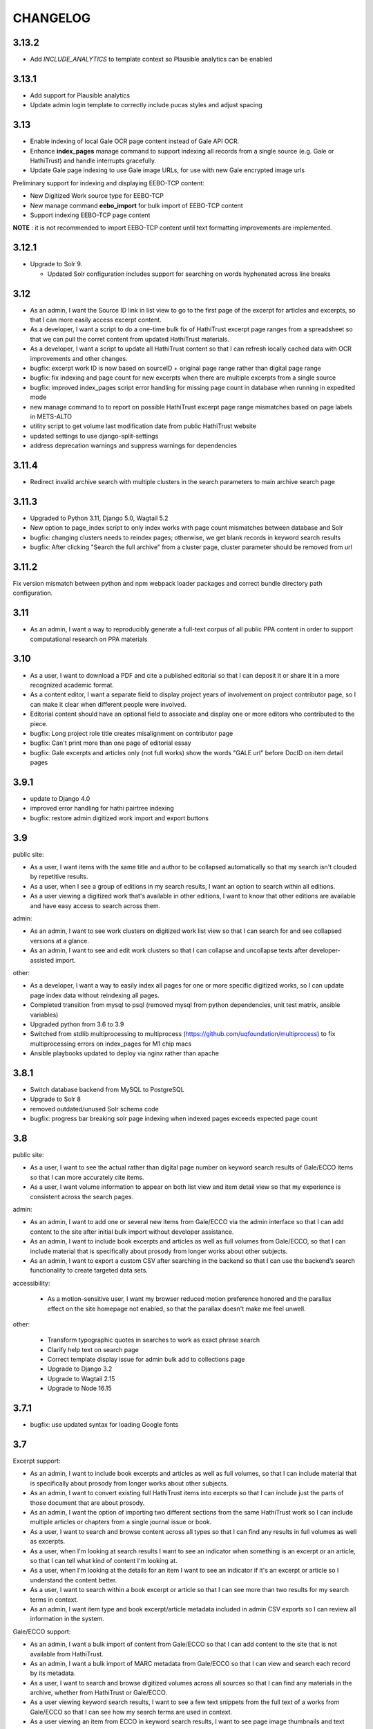 .. _CHANGELOG:

CHANGELOG
=========

3.13.2
------
- Add `INCLUDE_ANALYTICS` to template context so Plausible analytics can be enabled

3.13.1
------
- Add support for Plausible analytics
- Update admin login template to correctly include pucas styles and adjust spacing

3.13
----

- Enable indexing of local Gale OCR page content instead of Gale API OCR.
- Enhance **index_pages** manage command to support indexing all records from a single source (e.g. Gale or HathiTrust) and handle interrupts gracefully.
- Update Gale page indexing to use Gale image URLs, for use with new Gale encrypted image urls

Preliminary support for indexing and displaying EEBO-TCP content:

- New Digitized Work source type for EEBO-TCP
- New manage command **eebo_import** for bulk import of EEBO-TCP content
- Support indexing EEBO-TCP page content

**NOTE** : it is not recommended to import EEBO-TCP content until text formatting improvements are implemented.

3.12.1
------
- Upgrade to Solr 9.

  - Updated Solr configuration includes support for searching on words hyphenated across line breaks


3.12
----
- As an admin, I want the Source ID link in list view to go to the first page of the excerpt for articles and excerpts, so that I can more easily access excerpt content.
- As a developer, I want a script to do a one-time bulk fix of HathiTrust excerpt page ranges from a spreadsheet so that we can pull the corret content from updated HathiTrust materials.
- As a developer, I want a script to update all HathiTrust content so that I can refresh locally cached data with OCR improvements and other changes.
- bugfix: excerpt work ID is now based on sourceID + original page range rather than digital page range
- bugfix: fix indexing and page count for new excerpts when there are multiple excerpts from a single source
- bugfix: improved index_pages script error handling for missing page count in database when running in expedited mode
- new manage command to to report on possible HathiTrust excerpt page range mismatches based on page labels in METS-ALTO
- utility script to get volume last modification date from public HathiTrust website
- updated settings to use django-split-settings
- address deprecation warnings and suppress warnings for dependencies

3.11.4
------

- Redirect invalid archive search with multiple clusters in the search parameters to main archive search page

3.11.3
------

- Upgraded to Python 3.11, Django 5.0, Wagtail 5.2
- New option to page_index script to only index works with page count mismatches between database and Solr
- bugfix: changing clusters needs to reindex pages; otherwise, we get blank records in keyword search results
- bugfix: After clicking "Search the full archive" from a cluster page, cluster parameter should be removed from url


3.11.2
------

Fix version mismatch between python and npm webpack loader packages
and correct bundle directory path configuration.

3.11
----

- As an admin, I want a way to reproducibly generate a full-text corpus of all public PPA content in order to support computational research on PPA materials

3.10
----

- As a user, I want to download a PDF and cite a published editorial so that I can deposit it or share it in a more recognized academic format.
- As a content editor, I want a separate field to display project years of involvement on project contributor page, so I can make it clear when different people were involved.
- Editorial content should have an optional field to associate and display one or more editors who contributed to the piece.
- bugfix: Long project role title creates misalignment on contributor page
- bugfix: Can't print more than one page of editorial essay
- bugfix: Gale excerpts and articles only (not full works) show the words "GALE url" before DocID on item detail pages


3.9.1
-----

- update to Django 4.0
- improved error handling for hathi pairtree indexing
- bugfix: restore admin digitized work import and export buttons


3.9
----

public site:

* As a user, I want items with the same title and author to be collapsed automatically so that my search isn't clouded by repetitive results.
* As a user, when I see a group of editions in my search results, I want an option to search within all editions.
* As a user viewing a digitized work that's available in other editions, I want to know that other editions are available and have easy access to search across them.

admin:

* As an admin, I want to see work clusters on digitized work list view so that I can search for and see collapsed versions at a glance.
* As an admin, I want to see and edit work clusters so that I can collapse and uncollapse texts after developer-assisted import.

other:

* As a developer, I want a way to easily index all pages for one or more specific digitized works, so I can update page index data without reindexing all pages.
* Completed transition from mysql to psql (removed mysql from python dependencies, unit test matrix, ansible variables)
* Upgraded python from 3.6 to 3.9
* Switched from stdlib multiprocessing to multiprocess (https://github.com/uqfoundation/multiprocess) to fix multiprocessing errors on index_pages for M1 chip macs
* Ansible playbooks updated to deploy via nginx rather than apache


3.8.1
-----

- Switch database backend from MySQL to PostgreSQL
- Upgrade to Solr 8
- removed outdated/unused Solr schema code
- bugfix: progress bar breaking solr page indexing when indexed pages exceeds expected page count


3.8
---

public site:

* As a user, I want to see the actual rather than digital page number on
  keyword search results of Gale/ECCO items so that I can more
  accurately cite items.
* As a user, I want volume information to appear on both list view and
  item detail view so that my experience is  consistent across the
  search pages.

admin:

* As an admin, I want to add one or several new items from Gale/ECCO via
  the admin interface so that I can add content to the site after
  initial bulk import without developer assistance.
* As an admin, I want to include book excerpts and articles as well as
  full volumes from Gale/ECCO, so that I can include material that is
  specifically about prosody from longer works about other subjects.
* As an admin, I want to export a custom CSV after searching in the
  backend so that I can use the backend’s search functionality to
  create targeted data sets.

accessibility:

   * As a motion-sensitive user, I want my browser reduced motion preference honored and the parallax effect on the site homepage not enabled, so that the parallax doesn't make me feel unwell.

other:

  * Transform typographic quotes in searches to work as exact phrase search
  * Clarify help text on search page
  * Correct template display issue for admin bulk add to collections page
  * Upgrade to Django 3.2
  * Upgrade to Wagtail 2.15
  * Upgrade to Node 16.15



3.7.1
------

* bugfix: use updated syntax for loading Google fonts

3.7
---

Excerpt support:

* As an admin, I want to include book excerpts and articles as well as full volumes, so that I can include material that is specifically about prosody from longer works about other subjects.
* As an admin, I want to convert existing full HathiTrust items into excerpts so that I can include just the parts of those document that are about prosody.
* As an admin, I want the option of importing two different sections from the same HathiTrust work so I can include multiple articles or chapters from a single journal issue or book.
* As a user, I want to search and browse content across all types so that I can find any results in full volumes as well as excerpts.
* As a user, when I'm looking at search results I want to see an indicator when something is an excerpt or an article, so that I can tell what kind of content I'm looking at.
* As a user, when I'm looking at the details for an item I want to see an indicator if it's an excerpt or article so I understand the content better.
* As a user, I want to search within a book excerpt or article so that I can see more than two results for my search terms in context.
* As an admin, I want item type and book excerpt/article metadata included in admin CSV exports so I can review all information in the system.

Gale/ECCO support:

* As an admin, I want a bulk import of content from Gale/ECCO so that I can add content to the site that is not available from HathiTrust.
* As an admin, I want a bulk import of MARC metadata from Gale/ECCO so that I can view and search each record by its metadata.
* As a user, I want to search and browse digitized volumes across all sources so that I can find any materials in the archive, whether from HathiTrust or Gale/ECCO.
* As a user viewing keyword search results, I want to see a few text snippets from the full text of a works from Gale/ECCO so that I can see how my search terms are used in context.
* As a user viewing an item from ECCO in keyword search results, I want to see page image thumbnails and text snippets that match my search terms so I can see how many and what kind of pages match my search terms.
* As a user, I want to view a page for content from ECCO in Gale Primary Sources by clicking its thumbnail or page number in a search result so that I can quickly and easily see my search result in its full context.
* As a user, I want to add a Gale/ECCO work to my Zotero library from the item page or the search results page, so that I can save references for later research or citation.
* As a user, when I'm viewing an item from Gale/ECCO, I want to see the Gale identifier and link to view the item on Gale Primary Sources so that I can get to the Gale version of the document.
* As a user, I want to search within a single Gale/ECCO item so that I can find more page results and keywords in context than are available on the main archive search.
* As an admin, I want the CSV export to include source so that I can distinguish content from HathiTrust, Gale/ECCO, etc.
* As an admin, I want a way to suppress items in bulk from the admin digitized works list so that I can manage the content if an agreement for content expires.

Other items:

* New ISSN assigned for PPA; added to footer
* Added CC-BY license to footer


3.6.2
-----

* bugfix: avoid mariadb-specific error when running migrations for django-cas-ng

3.6.1
-----

* bugfix: server error when accessing pages that reference built styles via webpack-loader

3.6
---

* accessibility: update hover and focus styles
* chore: switch out semantic-ui for fomantic-ui and update js dependencies

3.5
---

* bugfix: refactor add new works from HathiTrust admin functionality to use rsync instead of API to work around restrictions on Google digitized
* bugfix: improve overly-aggressive keyword search stemming
* bugfix: remove page data from search index when suppressing works
* New manage command ``index_pages`` to reindex pages more efficiently using multiprocessing
* Refactored to use parasolr instead of SolrClient

3.4
---

* Add required alternative text field to captioned image for wagtail content
* Upgrade to Django 2.2
* Upgrade to Wagtail 2.7
* bugfix: correct style regression for side by side images in wagtail content

3.3
---

* As a content editor, I want to create linkable anchors in documents so that I can reference specific sections of my content on other pages.
* As a content editor, I want to add SVG images to content pages so that I can include data visualizations and other scalable images.
* As a content editor, I want to embed external content in editorial and other pages, so that I can include dynamic content in essays.
* Update captioned image to require contextual alternative text
* Preliminary manage command to generate a token-count corpus; implemented by @vineetbansal

3.2.4
-----

Maintenance release.

* Update to pucas 0.6 and current version of django-cas-ng
* Update to pytest 5.x
* Security updates for npm packages


3.2.2
-----

* Update 500 error logo image for consistent color order/overlap
* Add citation metadata to editorial content pages
* bugfix: handle multiple rows of side-by-side images in wagtail content
* bugfix: editorial list page margin fix for even-numbered last child on
  mobile

3.2.1
-----

* Updates the homepage graphic and favicon/logo images to use the filled-in logo.
* Updates the loading animation on the archive search to use an animated .gif.
* Sets the last-modified date for the archive search to match the most recently modified work in the index.

3.2
---

Adds support for adding HathiTrust items to the archive in bulk. Adds reactivity
to the search within work page. Makes numerous improvements to the Wagtail editor
for writing and styling editorial content.

* As a content editor, I want to control how my images are positioned relative to other content so that I can flow text around images and position images side-by-side.
* As a content editor, I want to insert block quotes into the page so that I can use a special style to highlighted quoted material.
* As a user, I want my search results within a work to be loaded as soon as I enter a search term so that my search experience is consistent across pages.
* As an admin, I want to add one or several new items from HathiTrust with a script so that I can add content to the site if I identify something that should be included in the archive.
* As an admin, I want to add one or several new items from HathiTrust via the admin interface so that I can add content to the site if I identify something that should be included in the archive.
* Fixes editorial list page so that newest essays appear first.
* Unifies the available Image block types in the Wagtail editor.
* Adds Wand as a required dependency for animated gif support in Wagtail.
* Fixes an issue with zipfile paths on Windows.
* Adds support for last-modified headers on archive list and detail views.

`3.2 GitHub milestone <https://github.com/Princeton-CDH/ppa-django/milestone/9?closed=1>`_

3.1
---

Support for preserving local edits to metadata, add photos to contributor
content page, and numerous accessibility and style fixes and improvements.

* As an admin, I want to correct basic item-level metadata errors and preserve those corrections so that I can override discrepancies in source materials for display on the site.
* As a content editor, I want to be able to add a photo to a contributor so that users can associate a face with a name and role.
* HathiTrust page image improvements: use Hathi thumbnail API where possible
 (lower res thumbnail), use lazy loading to improve performance and
 reduce likelihood of throttling.
* bugfix: handle bad collection id on archive search page
* Accessibility improvements:
  * improve keyboard navigation
  * fix pages with missing level 1 heading
  * Archive search page accessibility improvements
* Style fixes and improvements:
  * Update contributor page styles and templates to include photos
  * New placeholder image for page images and contributors without photo
  * bugfix: Homepage logo placement is broken without javascript
  * bugfix: Search loading animation layout is broken in Firefox
  * Footer link spacing, mobile improvements for tile display and scrolling on iOS,

`3.1 GitHub milestone <https://github.com/Princeton-CDH/ppa-django/milestone/8?closed=1>`_

3.0.1
-----

* bugfix: Archive title search field should also search subtitle
* As a user, I want search results from the title field to prioritize
  unstemmed matches and boost title over subtitle.
* bugfix: Collections set to be excluded by default are not excluded
  on archive page first loaded
* Style and template fixes and improvements
  * Improved head metadata for Twitter and OpenGraph previews
  * Add styles for <h4> in content pages
  * Consistent link styles across all site content pages
  * Editorial list page styles match other site pages
  * Template tag to add current date and software version to citation page
* Security and performance improvements
  * Implement HTTP strict transport security (HSTS)
  * Remove unused Semantic UI components

3.0 - Initial public version (soft launch)
------------------------------------------

**PPA 3.0 is a completely new implementation of the Princeton Prosody
Archive project. The 3.0 is used here for what would normally be a 1.0 release
as a way to credit and differentiate from previous versions of PPA.**

Admin & data curation functionality
^^^^^^^^^^^^^^^^^^^^^^^^^^^^^^^^^^^
* As an admin, I want to manually enter bibliographic information into editable fields so that users can view and search citations for works not available in Hathi.
* As an admin, I want to suppress items from the site so that I can pull content that should not be included or was wrongly added as I am going through and assigning collections to archive volumes.


Search improvements
^^^^^^^^^^^^^^^^^^^
* As a user, I want keyword searches to prioritize matches in the author, title and public notes fields so that I can easily find works using keywords.
* As a user, I should not see suppressed items in search results or item display so that my results are not cluttered by items not meant to be part of the archive.
* As a user, I want to exclude or include items from any of the collections in PPA so that I can refine my search to include relevant items.
* As a user, I want the advanced search pulldown state that I have selected to be preserved when I reload the page so that my view of the search form is stable and consistent without having to continually modify my selection.
* Automatically change default sort to Relevance for keyword searches
* Change `srcid` to `source_id` for fielded search
* bugfix: non-sequential publication dates break search validation
* bugfix: Using actual numbers for date range causes works without
  a date to go missing when form is submitted

Content management
^^^^^^^^^^^^^^^^^^
* As a content editor, I want to be able to add and order multiple authors to an editorial so I can correctly attribute work.
* As a content editor, I want to list people who contributed to the project so that I can give credit to everyone who was involved in it.

UI/UX/Design updates
^^^^^^^^^^^^^^^^^^^^
* Refinements to the search form
  - collapsible advanced search, hidden by default
  - visual indicator if filters are active in the advanced search
  - revised styles for collection filters
* Indicator for search in-progress
* Add a "jump to top" button on search results
* Styles for editorial list page, editorial post including image captions
  and footnotes
* Updated error pages

`3.0 GitHub milestone <https://github.com/Princeton-CDH/ppa-django/milestone/7?closed=1>`_

0.11
----

* As a content editor, I want to control how the description of my editorial content is displayed when on PPA, when shared, and when searched.
* As a content editor, I want to add new or edit existing editorial content so that I can publish and promote scholarly work related to the project.
* As an admin, I should not be able to edit wagtail content in the Django admin so that I don't uninintentionally break content by editing it in the wrong place.

Bugs/chores
^^^^^^^^^^^

* Constrains image sizes in editorial posts
* Sets up Google Analytics
* Fixes an issue with incorrect facet data from Solr for certain date ranges
* Switches to sans-serif font (Open Sans) sitewide
* Adds tzinfo to mysql to fix failing tests in CI

Design updates
^^^^^^^^^^^^^^

* Homepage
* Top navigation menu
* Content pages
* Collections list page
* Search sorting and pagination
* Archive search page
* Digitized work detail page
* Editorial post list page

`0.11 GitHub milestone <https://github.com/Princeton-CDH/ppa-django/milestone/6?closed=1>`_

0.10
----

* As a content editor, I want unneeded punctuation removed when importing or updating records from HathiTrust metadata, so that records are easier to search and browse.
* As a user, I want item titles to be case-insensitive when sorting, so that I can find content alphabetically.
* As a user, I want my search input for publication year to be validated in the browser so that I can't enter invalid dates.

Content management updates
^^^^^^^^^^^^^^^^^^^^^^^^^^

* As a content editor, I want to arrange content pages on the site so that I can update site navigation when information changes.
* As an admin, I want the site to provide XML sitemaps for content pages, collection and archive pages, and digitized works so that site content will be findable by search engines.
* Replace Mezzanine with Wagtail as content management system.
* Add built-in fixtures to create default page structure within Wagtail.

Design updates
^^^^^^^^^^^^^^

* Refactor SCSS and media queries.
* Fixes issues with histogram and pub date display on Chrome.
* Fixes an issue where hitting back on a search could result in unformatted JSON being displayed.

`0.10 GitHub milestone <https://github.com/Princeton-CDH/ppa-django/milestone/5?closed=1>`_

0.9
---

* As an admin, I would like to be able to see the Hathi Catalog IDs for a volume so that I can see how individual volumes are grouped together within the HathiTrust.
* As an admin, I want the CSV report of materials on the site to include items' Hathi catalog ID so that I can identify duplicates and multi-volume works.
* As an admin, I want changes made to digitized works and collections in the admin interface to automatically update the public search, so that content in the search and admin interface stay in sync.
* As an admin, I want subtitle and sort title populated from HathiTrust MARCXML so that the records can be displayed and sorted better.
* As a content editor, I want to add edition notes so that I can document the copy of an item that's in the archive.
* As a user, I want to see notes on a digitized work's edition so that I'm aware of the specifics of the copy in PPA.
* As a user, I want to be able to view a page in Hathitrust by clicking its thumbnail or page number in a search result so that I can quickly and easily see my search result in its full context.
* As a user, I want different styles for the main title and subtitle on search results so that I can visually distinguish titles.
* As a user, I want item titles to ignore definite articles and punctuation when sorting, so that I can find the most relevant content first.

Design updates
^^^^^^^^^^^^^^

* Updates styles site-wide to match new designs for most pages
* Fixes some issues with min/max date display on publication date histogram
* Mutes the look of collection "badges" on search results
* Adjusts the interactive area and cursor used for search sorting
* Fixes an issue with sizing of the footer in WebKit browsers

`0.9 GitHub milestone <https://github.com/Princeton-CDH/ppa-django/milestone/4?closed=1>`_

0.8.1
-----

Minor updates, tweaks, and fixes:

* Set HathiTrust links to open in new browser window or tab
* Fix collection search link from individual work detail page
* Style/template updates for pagination links and highlight text on mobile
* Clean up print statements and documentation in hathi import and deploy notes
* Tweak wording to clarify Zotero functionality

0.8 Search filtering and highlighting
-------------------------------------

Includes nearly all public-facing functionality documented in the CDH project
charter for minimum viable product (and some additional features), with the
exception of blog/editorial content management functionality and a few other
content management features.  Templates and styles are provisional, focusing
on basic layout and interactions.


Search filters and highlighting
^^^^^^^^^^^^^^^^^^^^^^^^^^^^^^^

* As a user viewing keyword search results, I want to see a few text snippets from the full text of a work so that I can get an idea how my search terms are used in the work.
* As a user viewing an individual item from a keyword search, I want to see page image thumbnails and text snippets that match my search terms so I can see how many and what kind of pages match my search terms.
* As a user, I want to search digitized volumes by keyword in author names in a clearly marked author search field so that I can see what materials are in the archive by a certain author.
* As a user, I want to search digitized volumes by title keywords in a clearly marked title field so that I can see what materials are in the archive with a certain title.
* As a user, I want to change how my results are sorted so I can browse the results in multiple ways.
* As a user, I want to filter search results by publication year or range of years so that I focus on works from a particular time period.
* As a user, I want to see a simple timeline visualization of works by publication year so that I can get a sense of how the materials are distributed by time.
* As a user, I want to see numbered results so I can keep track of results as I’m scrolling and paging through.
* As a user browsing the list of collections, I want to see brief summary statistics so I can decide which collections of materials I want to browse.
* As a user, I want to add all or selected works from the search results list to my Zotero library, so that I can efficiently save them for later research or citation.
* As a user, I want to add a work to my Zotero library from the individual item page so that I can save it for research without having to go back to the list of results.

Basic content management
^^^^^^^^^^^^^^^^^^^^^^^^

* As a content editor, I want to create and edit content pages on the site so that I can update text on the site when information changes.

Other improvements
^^^^^^^^^^^^^^^^^^

* New, more efficient Solr index script
* Templates and basic styles for current site components
* SCSS/JS pipeline with compressor

`0.8 GitHub milestone <https://github.com/Princeton-CDH/ppa-django/milestone/3?closed=1>`_

0.7 Collections Improvements
----------------------------

Minor improvements to collections management and bug fix.

* As an admin, I want a "Collection" column viewable on the "Digitized works" page so that I can easily see what collection(s) an item belongs to.
* As an admin, I want a link from the digitized work list view to HathiTrust so that I can check the contents as I curate the archive.
* Bug fix: Bulk add to collections tool is clearing items that were previously added to collections individually.
  This release resolves this error which resulted from setting rather
  than adding digital works to collections.


0.6 Collections Management
--------------------------

Release adding collections creation and management, as well as CSV exports of all digitized works.

CSV Export
^^^^^^^^^^
* As an admin, I want to generate a CSV report of materials on the site so that I can do analysis with other tools such as OpenRefine to analyze collection assignment.

Collections
^^^^^^^^^^^
* As an admin, I want to create and update collections so that I can group digitized works into subcollections for site users.
* As an admin, I want to add and edit collection descriptions so that I can help site users understand the collection and find related materials.
* As an admin, I want to add individual digitized items to one or more collections so that I can manage which items are included in which collections.
* As an admin, I want a way to search and select digitized items for bulk addition to a collection so that I can efficiently organize large groups of items.
* As a user, I want to browse the list of collections so I can find out more about important groupings of items in the archive.
*  As a user, I want to filter search results by collection so that I can include or exclude groups of materials based on my interests.

`0.6 GitHub milestone <https://github.com/Princeton-CDH/ppa-django/milestone/2?closed=1>`_

0.5 Bulk Import and Simple Search
---------------------------------

Initial release with basic admin functionality, import/index Hathi materials, and a basic search to allow interacting and testing the Solr index.

User Management
^^^^^^^^^^^^^^^
* As a project team member, I want to login with my Princeton CAS account so that I can use existing credentials and not have to keep track of a separate username and password.
* As an admin, I want to edit user and group permissions so I can manage project team member access within the system.
* As an admin, I want an easy way to give project team members archive management and content editing permissions so that I don’t have to keep track of all the individual required permissions.


HathiTrust Materials
^^^^^^^^^^^^^^^^^^^^

* As an admin, I want a bulk import of HathiTrust materials so that previously identified and downloaded data can be added to the system.
* As an admin, I want to see a list of all digitized materials in the archive so that I can view and manage the contents.
* As an admin, I want to see when an item was added to the archive and when it was last modified so that I can see which materials were added and changed and when.
* As an admin, I want to see the history of all edits to a digitized work, including import and updates via script, so that I can track the full history of contributions and changes to the record.
* As a user, I want to search and browse digitized volumes by keyword so that I can see what materials are in the archive.
* As a user, I want to see basic details for individual items in the archive so that I can see the record details and get to the HathiTrust version.

`0.5 GitHub milestone <https://github.com/Princeton-CDH/ppa-django/milestone/1?closed=1>`_
